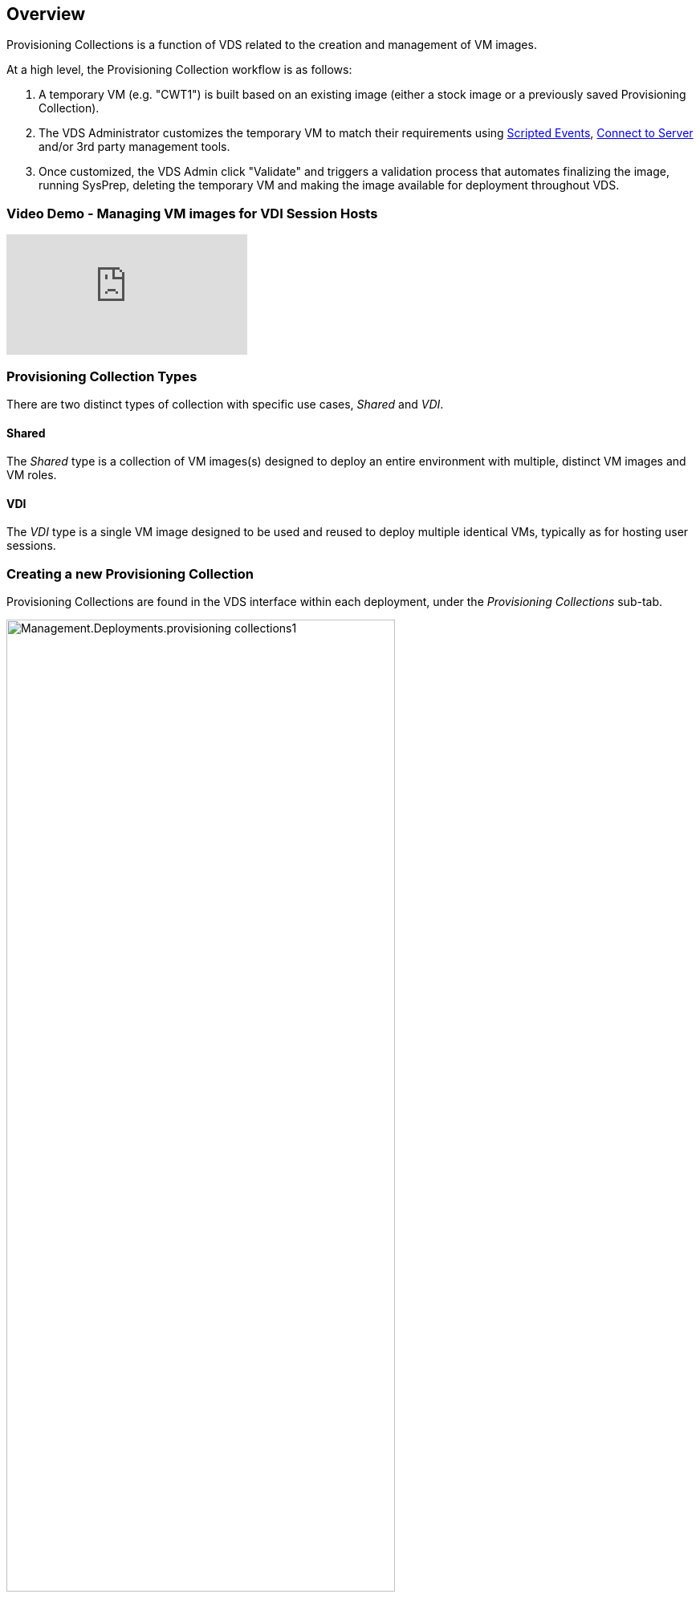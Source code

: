
////

Used in: sub.Management.Deployments.provisioning_collections.adoc

////

== Overview
Provisioning Collections is a function of VDS related to the creation and management of VM images.

.At a high level, the Provisioning Collection workflow is as follows:
. A temporary VM (e.g. "CWT1") is built based on an existing image (either a stock image or a previously saved Provisioning Collection).
. The VDS Administrator customizes the temporary VM to match their requirements using link:Management.Scripted_Events.scripted_events.html[Scripted Events], link:#customizing-the-temporary-vm[Connect to Server] and/or 3rd party management tools.
. Once customized, the VDS Admin click "Validate" and triggers a validation process that automates finalizing the image, running SysPrep, deleting the temporary VM and making the image available for deployment throughout VDS.


=== Video Demo - Managing VM images for VDI Session Hosts

video::rRDPnDzVBTw[youtube]

=== Provisioning Collection Types

There are two distinct types of collection with specific use cases, _Shared_ and _VDI_.

==== Shared

The _Shared_ type is a collection of VM images(s) designed to deploy an entire environment with multiple, distinct VM images and VM roles.

==== VDI

The _VDI_ type is a single VM image designed to be used and reused to deploy multiple identical VMs, typically as for hosting user sessions.

=== Creating a new Provisioning Collection

Provisioning Collections are found in the VDS interface within each deployment, under the _Provisioning Collections_ sub-tab.

image:Management.Deployments.provisioning_collections1.png[width=75%]

.To create a new collection
. Click the _+ Add Collection_ button.
. Complete the following fields:
.. Name
.. Description (Optional)
.. Type - Shared or VDI
..  Operating System
..  Share Drive - If this VM will be used to host users profiles or company share data, pick the drive letter on which is will be hosted.  If not, leave as "C"
..  Minimum Cache - IF you and VDS to create VMs to hold for instant deployment, specify the minimum number of cached VMs that should be maintained. If deploying new VMs can wait for as long as it takes the hypervisor to build a VM, this can be set to "0" to save costs.
.. Add Servers
... Role (If "Shared" type is selected)
.... TS - This VM will act only as a session host
.... Data - This VM will not host any user sessions
.... TSData - This VM will be both the session host and the storage host (Maximum: one TSData per workspace)
... VM Template - Select from the available list, both stock hypervisor images and previously saved Provisioning Collections are available to select.
... Storage Type - Select the speed of the OS disk considering cost and performance
... Data Drive - Optionally enable a 2nd disk attached to this image, typically for the data storage layer referenced above in 2.e.
.... Data Drive Type - Select the speed of the 2nd (data) disk considering cost and performance
.... Data Drive Size (GB) - Define the size of the 2nd (data) disk considering capacity, cost and performance
.. Add Applications - Select any application from the Application Library that will be (1) installed on this image and (2) managed by VDS application entitlement. (This is only applicable to RDS deployments.  It should remain empty for WVD workspaces)


=== Customizing the Temporary VM
VDS includes functionality that will allows remove VM access from within the VDS web interface.  By default a local Windows admin account is created with a rotating password and passed through to the VM allowing the VDS admin local admin access without needing to know local admin credentials.

NOTE: The Connect to Server function has an alternative setting where the VDS admin will be prompted for credentials with each connection. This setting can be enabled/disabled by editing the VDS admin account from within the "Admin" section of VDS.  the functionality is called _Tech Account_ and checking the box will require credential to be entered when using Connect to Server, unchecking this box will enable the automatic injection of local Windows admin credentials at each connection.

The VDS Admin simply needs to connect to the temporary VM using Connect to Server or another process and make the changes required to meet their requirements.

=== Validating the Collection
Once customization is complete, the VDS Admin can close the image and SysPrep it by clicking "Validate" from the Actions icon.

image::Management.Deployments.provisioning_collections-ed97e.png[width=75%]

=== Using the Collection
After validation has completed, the Status of the Provisioning Collection will change to "Available".  From within the Provisioning Collection the VDS Admin can identify the "VM Template" name which is used to identify this provisioning collection throughout VDS.

image::Management.Deployments.provisioning_collections-f5a49.png[width=50%]

==== New Server
From the Workspace > Servers page, a new server can be created and the dialog box will prompt for the VM Template.  The template name from above will be found on this list:

image:Management.Deployments.provisioning_collections-fc8ad.png[width=75%]

==== New WVD Host Pool
From the Workspace > WVD > Host Pools page, new WVD Host Pool can be created by clicking "+ Add Host Pool" and the dialog box will prompt for the VM Template. The template name from above will be found on this list:

image::Management.Deployments.provisioning_collections-ba2f5.png[width=75%]

==== New WVD Session Host
From the Workspace > WVD > Host Pool > Session Hosts page, new WVD session host(s) can be created by clicking "+ Add Session Host" and the dialog box will prompt for the VM Template. The template name from above will be found on this list:

image::Management.Deployments.provisioning_collections-ba5e9.png[width=75%]

==== New Workspace
From the Workspaces page, a new workspace can be created by clicking "+ New Workspace" and the dialog box will prompt for the "Provisioning Collection". The Shared Provisioning Collection name will be found on this list.

image::Management.Deployments.provisioning_collections-5c941.png[width=75%]

==== New Provisioning Collection
From the Deployment > Provisioning Collection page, a new Provisioning Collection can be created by clicking "+ Add Collection".  When adding servers to this collection the dialog box will prompt for the VM Template.  The template name from above will be found on this list:

image::Management.Deployments.provisioning_collections-9eac4.png[width=75%]
